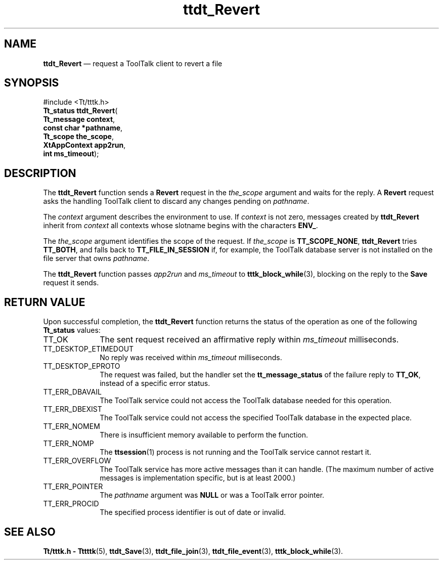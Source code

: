 '\" t
...\" Revert.sgm /main/5 1996/08/30 14:25:27 rws $
...\" Revert.sgm /main/5 1996/08/30 14:25:27 rws $-->
.de P!
.fl
\!!1 setgray
.fl
\\&.\"
.fl
\!!0 setgray
.fl			\" force out current output buffer
\!!save /psv exch def currentpoint translate 0 0 moveto
\!!/showpage{}def
.fl			\" prolog
.sy sed -e 's/^/!/' \\$1\" bring in postscript file
\!!psv restore
.
.de pF
.ie     \\*(f1 .ds f1 \\n(.f
.el .ie \\*(f2 .ds f2 \\n(.f
.el .ie \\*(f3 .ds f3 \\n(.f
.el .ie \\*(f4 .ds f4 \\n(.f
.el .tm ? font overflow
.ft \\$1
..
.de fP
.ie     !\\*(f4 \{\
.	ft \\*(f4
.	ds f4\"
'	br \}
.el .ie !\\*(f3 \{\
.	ft \\*(f3
.	ds f3\"
'	br \}
.el .ie !\\*(f2 \{\
.	ft \\*(f2
.	ds f2\"
'	br \}
.el .ie !\\*(f1 \{\
.	ft \\*(f1
.	ds f1\"
'	br \}
.el .tm ? font underflow
..
.ds f1\"
.ds f2\"
.ds f3\"
.ds f4\"
.ta 8n 16n 24n 32n 40n 48n 56n 64n 72n 
.TH "ttdt_Revert" "library call"
.SH "NAME"
\fBttdt_Revert\fP \(em request a ToolTalk client to revert a file
.SH "SYNOPSIS"
.PP
.nf
#include <Tt/tttk\&.h>
\fBTt_status \fBttdt_Revert\fP\fR(
\fBTt_message \fBcontext\fR\fR,
\fBconst char *\fBpathname\fR\fR,
\fBTt_scope \fBthe_scope\fR\fR,
\fBXtAppContext \fBapp2run\fR\fR,
\fBint \fBms_timeout\fR\fR);
.fi
.SH "DESCRIPTION"
.PP
The
\fBttdt_Revert\fP function
sends a
\fBRevert\fP request in the
\fIthe_scope\fP argument and waits for the reply\&.
A
\fBRevert\fP request asks the handling
ToolTalk client to discard any changes pending on
\fIpathname\fP\&.
.PP
The
\fIcontext\fP argument describes the environment to use\&.
If
\fIcontext\fP is not zero, messages created by
\fBttdt_Revert\fP inherit from
\fIcontext\fP all contexts whose slotname begins with the characters
\fBENV_\fP\&.
.PP
The
\fIthe_scope\fP argument identifies the scope of the request\&.
If
\fIthe_scope\fP is
\fBTT_SCOPE_NONE\fP, \fBttdt_Revert\fP tries
\fBTT_BOTH\fP, and falls back to
\fBTT_FILE_IN_SESSION\fP if, for example,
the ToolTalk database server
is not installed on the file server that owns
\fIpathname\fP\&.
.PP
The
\fBttdt_Revert\fP function passes
\fIapp2run\fP and
\fIms_timeout\fP to
\fBtttk_block_while\fP(3), blocking on the reply to the
\fBSave\fP request it sends\&.
.SH "RETURN VALUE"
.PP
Upon successful completion, the
\fBttdt_Revert\fP function returns the status of the operation as one of the following
\fBTt_status\fR values:
.IP "TT_OK" 10
The sent request received an affirmative reply within
\fIms_timeout\fP milliseconds\&.
.IP "TT_DESKTOP_ETIMEDOUT" 10
No reply was received within
\fIms_timeout\fP milliseconds\&.
.IP "TT_DESKTOP_EPROTO" 10
The request was failed, but the handler set the
\fBtt_message_status\fP of the failure reply to
\fBTT_OK\fP, instead of a specific error status\&.
.IP "TT_ERR_DBAVAIL" 10
The ToolTalk service could not access the ToolTalk database
needed for this operation\&.
.IP "TT_ERR_DBEXIST" 10
The ToolTalk service could not access the specified ToolTalk database
in the expected place\&.
.IP "TT_ERR_NOMEM" 10
There is insufficient memory available to perform the function\&.
.IP "TT_ERR_NOMP" 10
The
\fBttsession\fP(1) process is not running and the ToolTalk service cannot restart it\&.
.IP "TT_ERR_OVERFLOW" 10
The ToolTalk service has more active messages than it can handle\&.
(The maximum number of active messages is
implementation specific, but is at least 2000\&.)
.IP "TT_ERR_POINTER" 10
The
\fIpathname\fP argument was
\fBNULL\fP or was a ToolTalk error pointer\&.
.IP "TT_ERR_PROCID" 10
The specified process identifier is out of date or invalid\&.
.SH "SEE ALSO"
.PP
\fBTt/tttk\&.h - Tttttk\fP(5), \fBttdt_Save\fP(3), \fBttdt_file_join\fP(3), \fBttdt_file_event\fP(3), \fBtttk_block_while\fP(3)\&.
...\" created by instant / docbook-to-man, Sun 02 Sep 2012, 09:41
